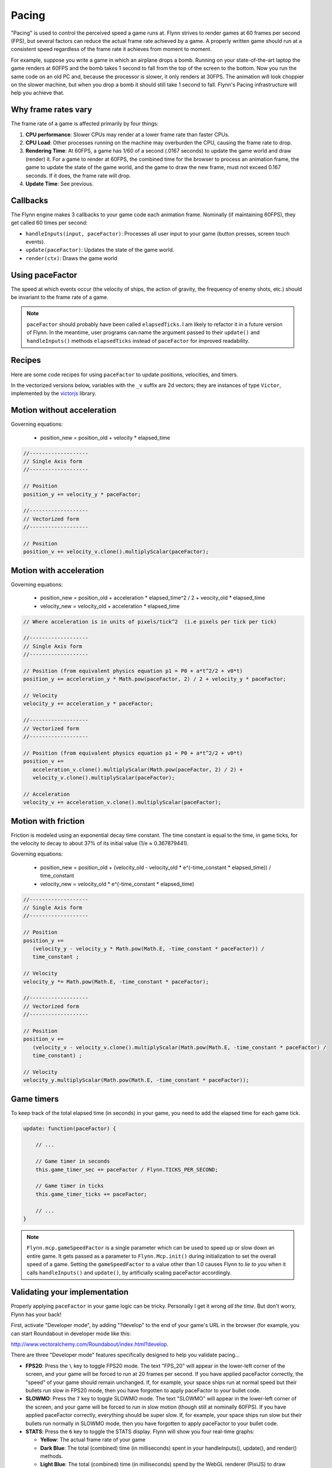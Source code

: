 Pacing
######

"Pacing" is used to control the perceived speed a game runs at. Flynn strives to render games at 60 frames per second (FPS), but several factors can reduce the actual frame rate achieved by a game. A properly written game should run at a consistent speed regardless of the frame rate it achieves from moment to moment.

For example, suppose you write a game in which an airplane drops a bomb.  Running on your state-of-the-art laptop the game renders at 60FPS and the bomb takes 1 second to fall from the top of the screen to the bottom.  Now you run the same code on an old PC and, because the processor is slower, it only renders at 30FPS.  The animation will look choppier on the slower machine, but when you drop a bomb it should still take 1 second to fall.  Flynn's Pacing infrastructure will help you achieve that.

Why frame rates vary
====================

The frame rate of a game is affected primarily by four things:

1. **CPU performance**: Slower CPUs may render at a lower frame rate than faster CPUs.
2. **CPU Load**: Other processes running on the machine may overburden the CPU, causing the frame rate to drop.
3. **Rendering Time**: At 60FPS, a game has 1/60 of a second (.0167 seconds) to update the game world and draw (render) it.  For a game to render at 60FPS, the combined time for the browser to process an animation frame, the game to update the state of the game world, and the game to draw the new frame, must not exceed 0.167 seconds.  If it does, the frame rate will drop.
4. **Update Time**: See previous.

Callbacks
=========

The Flynn engine makes 3 callbacks to your game code each animation frame. Nominally (if maintaining 60FPS), they get called 60 times per second:

- ``handleInputs(input, paceFactor)``: Processes all user input to your game (button presses, screen touch events).
- ``update(paceFactor)``: Updates the state of the game world.
- ``render(ctx)``: Draws the game world

Using paceFactor
================

The speed at which events occur (the velocity of ships, the action of gravity, the frequency of enemy shots, etc.) should be invariant to the frame rate of a game. 

.. note ::
    ``paceFactor`` should probably have been called ``elapsedTicks``.  I am likely to refactor it in a future version of Flynn.  In the meantime, user programs can name the argument passed to their ``update()`` and ``handleInputs()`` methods ``elapsedTicks`` instead of ``paceFactor`` for improved readability.

Recipes
=======

Here are some code recipes for using ``paceFactor`` to update positions, velocities, and timers.

In the vectorized versions below, variables with the ``_v`` suffix are 2d vectors; they are instances of type ``Victor``, implemented by the victorjs_ library.


Motion without acceleration
===========================

Governing equations:

  - position_new = position_old + velocity * elapsed_time

.. code-block:: javascript

   //-------------------
   // Single Axis form
   //-------------------

   // Position
   position_y += velocity_y * paceFactor;

   //-------------------
   // Vectorized form
   //-------------------

   // Position
   position_v += velocity_v.clone().multiplyScalar(paceFactor);

Motion with acceleration
========================

Governing equations:

  - position_new = position_old + acceleration * elapsed_time^2 / 2 + veocity_old * elapsed_time
  - velocity_new = velocity_old + acceleration * elapsed_time

.. code-block:: javascript

   // Where acceleration is in units of pixels/tick^2  (i.e pixels per tick per tick)
   
   //-------------------
   // Single Axis form
   //-------------------

   // Position (from equivalent physics equation p1 = P0 + a*t^2/2 + v0*t)
   position_y += acceleration_y * Math.pow(paceFactor, 2) / 2 + velocity_y * paceFactor;

   // Velocity
   velocity_y += acceleration_y * paceFactor;

   //-------------------
   // Vectorized form
   //-------------------

   // Position (from equivalent physics equation p1 = P0 + a*t^2/2 + v0*t)
   position_v += 
      acceleration_v.clone().multiplyScalar(Math.pow(paceFactor, 2) / 2) + 
      velocity_v.clone().multiplyScalar(paceFactor);

   // Acceleration
   velocity_v += acceleration_v.clone().multiplyScalar(paceFactor);

Motion with friction
====================

Friction is modeled using an exponential decay time constant.  The time constant is equal to the time, in game ticks, for the velocity to decay to about 37% of its initial value (1/e ≈ 0.367879441).

Governing equations:

  - position_new = position_old + (velocity_old - velocity_old * e^(-time_constant * elapsed_time)) / time_constant
  - velocity_new = velocity_old * e^(-time_constant * elapsed_time)

.. code-block:: javascript

   //-------------------
   // Single Axis form
   //-------------------

   // Position 
   position_y += 
      (velocity_y - velocity_y * Math.pow(Math.E, -time_constant * paceFactor)) /
      time_constant ;

   // Velocity
   velocity_y *= Math.pow(Math.E, -time_constant * paceFactor);

   //-------------------
   // Vectorized form
   //-------------------

   // Position 
   position_v += 
      (velocity_v - velocity_v.clone().multiplyScalar(Math.pow(Math.E, -time_constant * paceFactor) /
      time_constant) ;

   // Velocity
   velocity_y.multiplyScalar(Math.pow(Math.E, -time_constant * paceFactor));

Game timers
===========

To keep track of the total elapsed time (in seconds) in your game, you need to add the elapsed time for each game tick.

.. code-block:: javascript

    update: function(paceFactor) {

        // ...

        // Game timer in seconds
        this.game_timer_sec += paceFactor / Flynn.TICKS_PER_SECOND; 

        // Game timer in ticks
        this.game_timer_ticks += paceFactor; 

        // ...
    }
   
.. note ::
    ``Flynn.mcp.gameSpeedFactor`` is a single parameter which can be used to speed up or slow down an entire game.  It gets passed as a parameter to ``Flynn.Mcp.init()`` during initialization to set the overall speed of a game. Setting the ``gameSpeedFactor`` to a value other than 1.0 causes Flynn to  *lie to you* when it calls ``handleInputs()`` and ``update()``, by artificially scaling paceFactor accordingly.

Validating your implementation
==============================

Properly applying ``paceFactor`` in your game logic can be tricky. Personally I get it wrong *all the time*. But don't worry, Flynn has your back! 

First, activate "Developer mode", by adding "?develop" to the end of your game's URL in the browser (for example, you can start Roundabout in developer mode like this:

`http://www.vectoralchemy.com/Roundabout/index.html?develop <http://www.vectoralchemy.com/Roundabout/index.html?develop>`_.

There are three "Developer mode" features specifically designed to help you validate pacing...

- **FPS20**: Press the ``\`` key to toggle FPS20 mode.  The text "FPS_20" will appear in the lower-left corner of the screen, and your game will be forced to run at 20 frames per second. If you have applied paceFactor correctly, the "speed" of your game should remain unchanged.  If, for example, your space ships run at normal speed but their bullets run slow in FPS20 mode, then you have forgotten to apply paceFactor to your bullet code.

- **SLOWMO**: Press the ``7`` key to toggle SLOWMO mode.  The text "SLOWMO" will appear in the lower-left corner of the screen, and your game will be forced to run in slow motion (though still at nominally 60FPS). If you have applied paceFactor correctly, everything should be super slow. If, for example, your space ships run slow but their bullets run normally in SLOWMO mode, then you have forgotten to apply paceFactor to your bullet code.

- **STATS**: Press the ``6`` key to toggle the STATS display.  Flynn will show you four real-time graphs:

  - **Yellow**: The actual frame rate of your game
  - **Dark Blue**: The total (combined) time (in milliseconds) spent in your handleInputs(), update(), and render() methods.
  - **Light Blue**: The total (combined) time (in milliseconds) spend by the WebGL renderer (PixiJS) to draw frames.
  - **Magenta**: The total (combined) time spent in the browser's animation callback (includes game logic, Pixi rendering and browser rendering).  If this time exceeds 16.6ms, your frame rate will drop below 60FPS.

.. note ::
    The keyboard keys assigned to the various "Developer Mode" functions can vary from game to game.  Most "Official" Flynn games bind them to the values shown above, but you can bind them to anything (or nothing).  When in doubt, you can find a game's key bindings in its ``main.js`` file.

.. _victorjs: http://www.http://victorjs.org